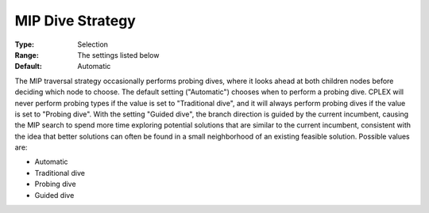 .. _ODH-CPLEX_XMIP_-_MIP_Dive_Strat:


MIP Dive Strategy
=================



:Type:	Selection	
:Range:	The settings listed below	
:Default:	Automatic	



The MIP traversal strategy occasionally performs probing dives, where it looks ahead at both children nodes before deciding which node to choose. The default setting ("Automatic") chooses when to perform a probing dive. CPLEX will never perform probing types if the value is set to "Traditional dive", and it will always perform probing dives if the value is set to "Probing dive". With the setting "Guided dive", the branch direction is guided by the current incumbent, causing the MIP search to spend more time exploring potential solutions that are similar to the current incumbent, consistent with the idea that better solutions can often be found in a small neighborhood of an existing feasible solution. Possible values are:



*	Automatic
*	Traditional dive
*	Probing dive
*	Guided dive



